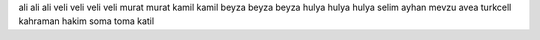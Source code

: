 ali ali ali
veli veli veli veli
murat murat
kamil kamil
beyza beyza beyza
hulya hulya hulya
selim ayhan mevzu avea turkcell
kahraman hakim soma
toma katil 
